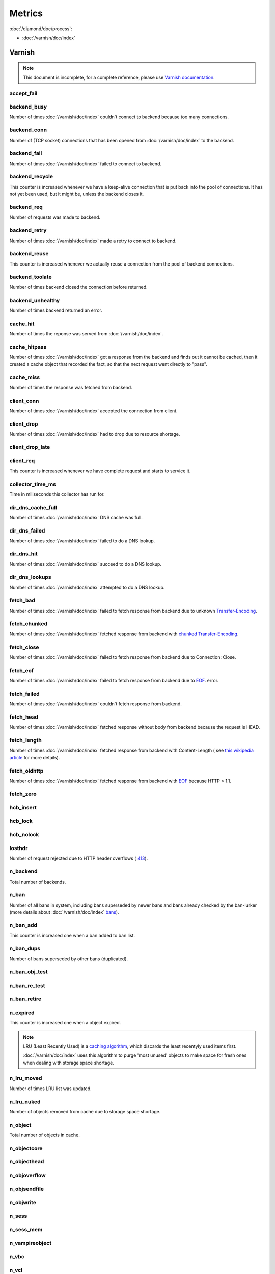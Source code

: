 Metrics
=======

:doc:`/diamond/doc/process`:

* :doc:`/varnish/doc/index`

Varnish
-------

.. note::

   This document is incomplete, for a complete reference, please use
   `Varnish documentation <https://www.varnish-cache.org/docs/3.0/>`_.

accept_fail
~~~~~~~~~~~

backend_busy
~~~~~~~~~~~~

Number of times :doc:`/varnish/doc/index` couldn't connect to backend
because too many connections.

backend_conn
~~~~~~~~~~~~

Number of (TCP socket) connections that has been opened from
:doc:`/varnish/doc/index` to the backend.

backend_fail
~~~~~~~~~~~~

Number of times :doc:`/varnish/doc/index` failed to connect to backend.

backend_recycle
~~~~~~~~~~~~~~~

This counter is increased whenever we have a keep-alive connection
that is put back into the pool of connections. It has not yet been
used, but it might be, unless the backend closes it.

backend_req
~~~~~~~~~~~

Number of requests was made to backend.

backend_retry
~~~~~~~~~~~~~

Number of times :doc:`/varnish/doc/index` made a retry to connect to
backend.

backend_reuse
~~~~~~~~~~~~~

This counter is increased whenever we actually reuse a connection from
the pool of backend connections.

backend_toolate
~~~~~~~~~~~~~~~

Number of times backend closed the connection before returned.

backend_unhealthy
~~~~~~~~~~~~~~~~~

Number of times backend returned an error.

cache_hit
~~~~~~~~~

Number of times the reponse was served from :doc:`/varnish/doc/index`.

cache_hitpass
~~~~~~~~~~~~~

Number of times :doc:`/varnish/doc/index` got a response from the
backend and finds out it cannot be cached, then it created a cache
object that recorded the fact, so that the next request went directly
to "pass".

cache_miss
~~~~~~~~~~

Number of times the response was fetched from backend.

client_conn
~~~~~~~~~~~

Number of times :doc:`/varnish/doc/index` accepted the connection from
client.

client_drop
~~~~~~~~~~~

Number of times :doc:`/varnish/doc/index` had to drop due to resource
shortage.

client_drop_late
~~~~~~~~~~~~~~~~

client_req
~~~~~~~~~~

This counter is increased whenever we have complete request and starts
to service it.

collector_time_ms
~~~~~~~~~~~~~~~~~

Time in miliseconds this collector has run for.

.. note:

   More details about :doc:`/varnish/doc/index` `DNS director
   <https://www.varnish-cache.org/docs/3.0/reference/vcl.html#the-dns-director>`_.

dir_dns_cache_full
~~~~~~~~~~~~~~~~~~

Number of times :doc:`/varnish/doc/index` DNS cache was full.

dir_dns_failed
~~~~~~~~~~~~~~

Number of times :doc:`/varnish/doc/index` failed to do a DNS lookup.

dir_dns_hit
~~~~~~~~~~~

Number of times :doc:`/varnish/doc/index` succeed to do a DNS lookup.

dir_dns_lookups
~~~~~~~~~~~~~~~

Number of times :doc:`/varnish/doc/index` attempted to do a DNS lookup.

fetch_bad
~~~~~~~~~

Number of times :doc:`/varnish/doc/index` failed to fetch response
from backend due to unknown `Transfer-Encoding
<http://en.wikipedia.org/wiki/Chunked_transfer_encoding>`_.

fetch_chunked
~~~~~~~~~~~~~

Number of times :doc:`/varnish/doc/index` fetched response from
backend with `chunked Transfer-Encoding
<http://en.wikipedia.org/wiki/Chunked_transfer_encoding>`_.

fetch_close
~~~~~~~~~~~

Number of times :doc:`/varnish/doc/index` failed to fetch response
from backend due to Connection: Close.

fetch_eof
~~~~~~~~~

Number of times :doc:`/varnish/doc/index` failed to fetch response
from backend due to `EOF <http://en.wikipedia.org/wiki/End-of-file>`_.
error.

fetch_failed
~~~~~~~~~~~~

Number of times :doc:`/varnish/doc/index` couldn't fetch response from
backend.

fetch_head
~~~~~~~~~~

Number of times :doc:`/varnish/doc/index` fetched response without
body from backend because the request is HEAD.

fetch_length
~~~~~~~~~~~~

Number of times :doc:`/varnish/doc/index` fetched response from
backend with Content-Length ( see `this wikipedia article
<List_of_HTTP_header_fields>`_ for more details).

fetch_oldhttp
~~~~~~~~~~~~~

Number of times :doc:`/varnish/doc/index` fetched response from
backend with `EOF <http://en.wikipedia.org/wiki/End-of-file>`_ because
HTTP < 1.1.

fetch_zero
~~~~~~~~~~

hcb_insert
~~~~~~~~~~

hcb_lock
~~~~~~~~

hcb_nolock
~~~~~~~~~~

losthdr
~~~~~~~

Number of request rejected due to HTTP header overflows ( `413
<http://www.w3.org/Protocols/rfc2616/rfc2616-sec10.html>`_).

n_backend
~~~~~~~~~

Total number of backends.

n_ban
~~~~~

Number of all bans in system, including bans superseded by newer bans
and bans already checked by the ban-lurker (more details about
:doc:`/varnish/doc/index` `bans
<https://www.varnish-cache.org/docs/3.0/tutorial/purging.html#bans>`_).

n_ban_add
~~~~~~~~~

This counter is increased one when a ban added to ban list.

n_ban_dups
~~~~~~~~~~

Number of bans superseded by other bans (duplicated).

n_ban_obj_test
~~~~~~~~~~~~~~

n_ban_re_test
~~~~~~~~~~~~~

n_ban_retire
~~~~~~~~~~~~

n_expired
~~~~~~~~~

This counter is increased one when a object expired.

.. note::

   LRU (Least Recently Used) is a `caching algorithm
   <http://en.wikipedia.org/wiki/Cache_algorithms>`_, which discards
   the least recentyly used items first.

   :doc:`/varnish/doc/index` uses this algorithm to purge 'most
   unused' objects to make space for fresh ones when dealing with
   storage space shortage.

n_lru_moved
~~~~~~~~~~~

Number of times LRU list was updated.

n_lru_nuked
~~~~~~~~~~~

Number of objects removed from cache due to storage space shortage.

n_object
~~~~~~~~

Total number of objects in cache.

n_objectcore
~~~~~~~~~~~~

n_objecthead
~~~~~~~~~~~~

n_objoverflow
~~~~~~~~~~~~~

n_objsendfile
~~~~~~~~~~~~~

n_objwrite
~~~~~~~~~~

n_sess
~~~~~~

n_sess_mem
~~~~~~~~~~

n_vampireobject
~~~~~~~~~~~~~~~

n_vbc
~~~~~

n_vcl
~~~~~

n_vcl_avail
~~~~~~~~~~~

n_vcl_discard
~~~~~~~~~~~~~

n_waitinglist
~~~~~~~~~~~~~

n_wrk
~~~~~

Number of worker threads.

n_wrk_create
~~~~~~~~~~~~

Number of times a thread has been created.

n_wrk_drop
~~~~~~~~~~

Number of requests doc:`/varnish/doc/index` has given up trying to
handle due to a full queue.

n_wrk_failed
~~~~~~~~~~~~

Number of times doc:`/varnish/doc/index` tried but failed to create a
worker thread.

n_wrk_lqueue
~~~~~~~~~~~~

n_wrk_max
~~~~~~~~~

Number of times doc:`/varnish/doc/index` wanted to create a worker
thread, but wasn't able to because of the thread_pool_max setting.

n_wrk_queued
~~~~~~~~~~~~

Number of requests that are on the queue, waiting for a worker thread
to become available.

s_bodybytes
~~~~~~~~~~~

Bytes of object body sent to clients.

s_fetch
~~~~~~~

Number of time doc:`/varnish/doc/index` fetched a response from
backend.

s_hdrbytes
~~~~~~~~~~

Bytes of object header sent to clients.

s_pass
~~~~~~

Number of times the request pass to the backend (see
doc:`/varnish/doc/index` documentation for all available `actions
<https://www.varnish-cache.org/docs/3.0/tutorial/vcl.html#actions>`_).

s_pipe
~~~~~~

Number of times doc:`/varnish/doc/index` use pipe to serve the request
(doc:`/varnish/doc/index` acts like a TCP proxy, more `details
<https://www.varnish-software.com/blog/using-pipe-varnish>`_).

s_req
~~~~~

Total number of requests doc:`/varnish/doc/index` received.

s_sess
~~~~~~

sess_closed
~~~~~~~~~~~

sess_herd
~~~~~~~~~

sess_linger
~~~~~~~~~~~

sess_pipeline
~~~~~~~~~~~~~

sess_readahead
~~~~~~~~~~~~~~

.. note::

   SHM stands for shared memory.

shm_cont
~~~~~~~~

shm_cycles
~~~~~~~~~~

shm_flushes
~~~~~~~~~~~

shm_records
~~~~~~~~~~~

shm_writes
~~~~~~~~~~

sms_balloc
~~~~~~~~~~

sms_bfree
~~~~~~~~~

sms_nbytes
~~~~~~~~~~

sms_nobj
~~~~~~~~

sms_nreq
~~~~~~~~

uptime
~~~~~~

:doc:`/varnish/doc/index` uptime in seconds.
